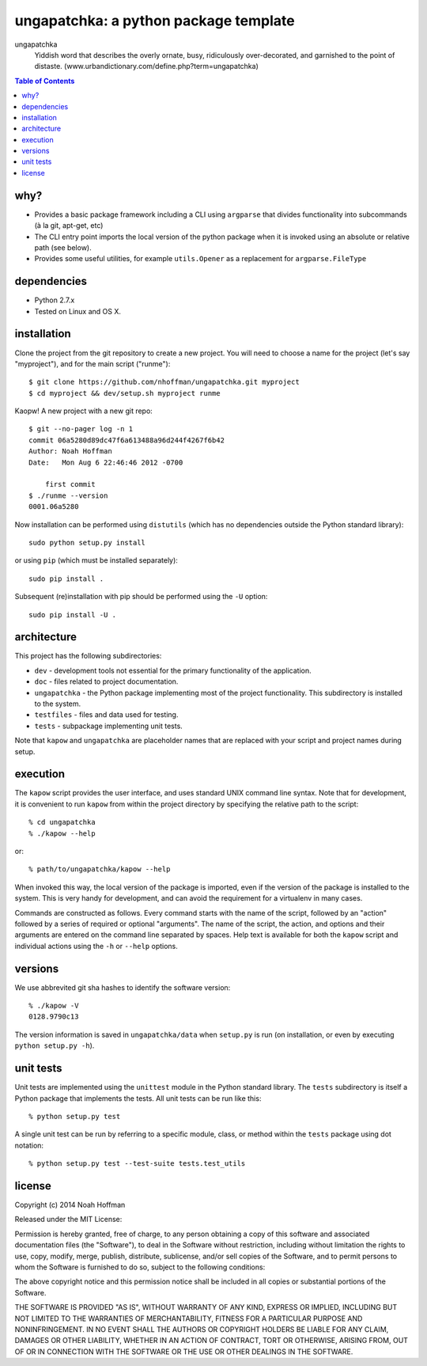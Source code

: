 ======================================
ungapatchka: a python package template
======================================

ungapatchka
    Yiddish word that describes the overly ornate, busy, ridiculously
    over-decorated, and garnished to the point of
    distaste. (www.urbandictionary.com/define.php?term=ungapatchka)

.. contents:: Table of Contents

why?
====

* Provides a basic package framework including a CLI using
  ``argparse`` that divides functionality into subcommands (à la git,
  apt-get, etc)
* The CLI entry point imports the local version of the python package
  when it is invoked using an absolute or relative path (see below).
* Provides some useful utilities, for example ``utils.Opener`` as a
  replacement for ``argparse.FileType``

dependencies
============

* Python 2.7.x
* Tested on Linux and OS X.

installation
============

Clone the project from the git repository to create a new
project. You will need to choose a name for the project (let's say
"myproject"), and for the main script ("runme")::

    $ git clone https://github.com/nhoffman/ungapatchka.git myproject
    $ cd myproject && dev/setup.sh myproject runme

Kaopw! A new project with a new git repo::

    $ git --no-pager log -n 1
    commit 06a5280d89dc47f6a613488a96d244f4267f6b42
    Author: Noah Hoffman
    Date:   Mon Aug 6 22:46:46 2012 -0700

	first commit
    $ ./runme --version
    0001.06a5280

Now installation can be performed using ``distutils`` (which has no
dependencies outside the Python standard library)::

    sudo python setup.py install

or using ``pip`` (which must be installed separately)::

    sudo pip install .

Subsequent (re)installation with pip should be performed using the
``-U`` option::

    sudo pip install -U .

architecture
============

This project has the following subdirectories:

* ``dev`` - development tools not essential for the primary functionality of the application.
* ``doc`` - files related to project documentation.
* ``ungapatchka`` - the Python package implementing most of the project functionality. This subdirectory is installed to the system.
* ``testfiles`` - files and data used for testing.
* ``tests`` - subpackage implementing unit tests.

Note that ``kapow`` and ``ungapatchka`` are placeholder names that are replaced with your script and project names during setup.

execution
=========

The ``kapow`` script provides the user interface, and uses standard
UNIX command line syntax. Note that for development, it is convenient
to run ``kapow`` from within the project directory by specifying the
relative path to the script::

    % cd ungapatchka
    % ./kapow --help

or::

   % path/to/ungapatchka/kapow --help

When invoked this way, the local version of the package is imported,
even if the version of the package is installed to the system. This is
very handy for development, and can avoid the requirement for a
virtualenv in many cases.

Commands are constructed as follows. Every command starts with the
name of the script, followed by an "action" followed by a series of
required or optional "arguments". The name of the script, the action,
and options and their arguments are entered on the command line
separated by spaces. Help text is available for both the ``kapow``
script and individual actions using the ``-h`` or ``--help`` options.

versions
========

We use abbrevited git sha hashes to identify the software version::

    % ./kapow -V
    0128.9790c13

The version information is saved in ``ungapatchka/data`` when ``setup.py``
is run (on installation, or even by executing ``python setup.py
-h``).

unit tests
==========

Unit tests are implemented using the ``unittest`` module in the Python
standard library. The ``tests`` subdirectory is itself a Python
package that implements the tests. All unit tests can be run like this::

    % python setup.py test

A single unit test can be run by referring to a specific module,
class, or method within the ``tests`` package using dot notation::

    % python setup.py test --test-suite tests.test_utils

license
=======

Copyright (c) 2014 Noah Hoffman

Released under the MIT License:

Permission is hereby granted, free of charge, to any person obtaining
a copy of this software and associated documentation files (the
"Software"), to deal in the Software without restriction, including
without limitation the rights to use, copy, modify, merge, publish,
distribute, sublicense, and/or sell copies of the Software, and to
permit persons to whom the Software is furnished to do so, subject to
the following conditions:

The above copyright notice and this permission notice shall be
included in all copies or substantial portions of the Software.

THE SOFTWARE IS PROVIDED "AS IS", WITHOUT WARRANTY OF ANY KIND,
EXPRESS OR IMPLIED, INCLUDING BUT NOT LIMITED TO THE WARRANTIES OF
MERCHANTABILITY, FITNESS FOR A PARTICULAR PURPOSE AND
NONINFRINGEMENT. IN NO EVENT SHALL THE AUTHORS OR COPYRIGHT HOLDERS BE
LIABLE FOR ANY CLAIM, DAMAGES OR OTHER LIABILITY, WHETHER IN AN ACTION
OF CONTRACT, TORT OR OTHERWISE, ARISING FROM, OUT OF OR IN CONNECTION
WITH THE SOFTWARE OR THE USE OR OTHER DEALINGS IN THE SOFTWARE.
